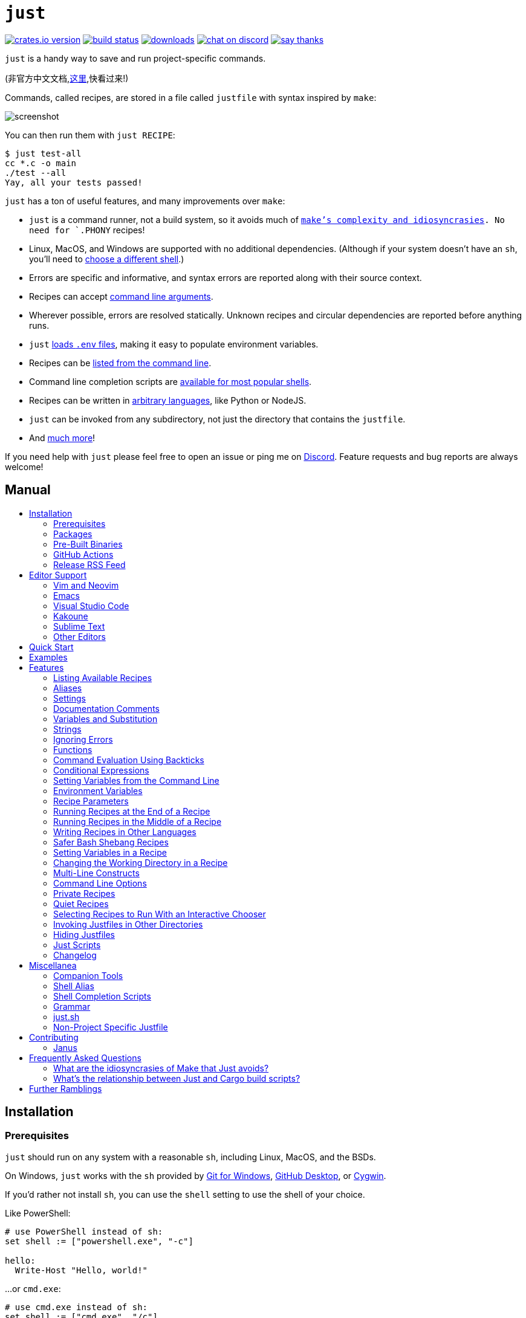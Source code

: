 = `just`
:toc: macro
:toc-title:

image:https://img.shields.io/crates/v/just.svg[crates.io version,link=https://crates.io/crates/just]
image:https://github.com/casey/just/workflows/Build/badge.svg[build status,link=https://github.com/casey/just/actions]
image:https://img.shields.io/github/downloads/casey/just/total.svg[downloads,link=https://github.com/casey/just/releases]
image:https://img.shields.io/discord/695580069837406228?logo=discord[chat on discord,link=https://discord.gg/ezYScXR]
image:https://img.shields.io/badge/Say%20Thanks-!-1EAEDB.svg[say thanks,link=mailto:casey@rodarmor.com?subject=Thanks for Just!]

`just` is a handy way to save and run project-specific commands.

(非官方中文文档,link:https://github.com/chinanf-boy/just-zh[这里],快看过来!)

Commands, called recipes, are stored in a file called `justfile` with syntax inspired by `make`:

image:screenshot.png[screenshot]

You can then run them with `just RECIPE`:

```sh
$ just test-all
cc *.c -o main
./test --all
Yay, all your tests passed!
```

`just` has a ton of useful features, and many improvements over `make`:

- `just` is a command runner, not a build system, so it avoids much of
  link:https://github.com/casey/just#what-are-the-idiosyncrasies-of-make-that-just-avoids[`make`'s
  complexity and idiosyncrasies]. No need for `.PHONY` recipes!

- Linux, MacOS, and Windows are supported with no additional dependencies. (Although if your system doesn't have an `sh`, you'll need to link:https://github.com/casey/just#shell[choose a different shell].)

- Errors are specific and informative, and syntax errors are reported along with their source context.

- Recipes can accept
  link:https://github.com/casey/just#recipe-parameters[command line arguments].

- Wherever possible, errors are resolved statically. Unknown recipes and
  circular dependencies are reported before anything runs.

- `just` link:https://github.com/casey/just#dotenv-integration[loads `.env`
  files], making it easy to populate environment variables.

- Recipes can be
  link:https://github.com/casey/just#listing-available-recipes[listed from the
  command line].

- Command line completion scripts are
  link:https://github.com/casey/just#shell-completion-scripts[available for
  most popular shells].

- Recipes can be written in
  link:https://github.com/casey/just#writing-recipes-in-other-languages[arbitrary
  languages], like Python or NodeJS.

- `just` can be invoked from any subdirectory, not just the directory that contains the `justfile`.

- And link:https://github.com/casey/just#manual[much more]!

If you need help with `just` please feel free to open an issue or ping me on link:https://discord.gg/ezYScXR[Discord]. Feature requests and bug reports are always welcome!

[discrete]
== Manual

toc::[]

== Installation

=== Prerequisites

`just` should run on any system with a reasonable `sh`, including Linux, MacOS, and the BSDs.

On Windows, `just` works with the `sh` provided by https://git-scm.com[Git for Windows], https://desktop.github.com[GitHub Desktop], or http://www.cygwin.com[Cygwin].

If you'd rather not install `sh`, you can use the `shell` setting to use the shell of your choice.

Like PowerShell:

```make

# use PowerShell instead of sh:
set shell := ["powershell.exe", "-c"]

hello:
  Write-Host "Hello, world!"
```

…or `cmd.exe`:

```make

# use cmd.exe instead of sh:
set shell := ["cmd.exe", "/c"]

list:
  dir
```

(PowerShell is installed by default on Windows 7 SP1 and Windows Server 2008 R2 S1 and later, and `cmd.exe` is quite fiddly, so PowerShell is recommended for most Windows users.)

=== Packages

[options="header"]
|================================================================================================================================================================================================================================================================================================================================================================================================================================
| Operating System                                                                                                                                          | Package Manager                                                              | Package                                                                                    | Command
| https://forge.rust-lang.org/release/platform-support.html[Various]                                                                                        | https://www.rust-lang.org[Cargo]                                             | https://crates.io/crates/just[just]                                                        | `cargo install just`
| https://en.wikipedia.org/wiki/Microsoft_Windows[Microsoft Windows]                                                                                        | https://scoop.sh[Scoop]                                                      | https://github.com/ScoopInstaller/Main/blob/master/bucket/just.json[just]                  | `scoop install just`
| https://en.wikipedia.org/wiki/MacOS[macOS]                                                                                                                | https://brew.sh[Homebrew]                                                    | https://formulae.brew.sh/formula/just[just]                                                | `brew install just`
| https://en.wikipedia.org/wiki/MacOS[macOS]                                                                                                                | https://www.macports.org[MacPorts]                                           | https://ports.macports.org/port/just/summary[just]                                         | `port install just`
| https://www.archlinux.org[Arch Linux]                                                                                                                     | https://wiki.archlinux.org/title/Pacman[pacman]                              | https://archlinux.org/packages/community/x86_64/just/[just]                                       | `pacman -S just`
| https://nixos.org/nixos/[NixOS], https://nixos.org/nix/manual/#ch-supported-platforms[Linux], https://nixos.org/nix/manual/#ch-supported-platforms[macOS] | https://nixos.org/nix/[Nix]                                                  | https://github.com/NixOS/nixpkgs/blob/master/pkgs/development/tools/just/default.nix[just] | `nix-env -iA nixos.just`
| https://getsol.us/[Solus]                                                                                                                                 | https://getsol.us/articles/package-management/basics/en[eopkg]               | https://dev.getsol.us/source/just/[just]                                                   | `eopkg install just`
| https://voidlinux.org[Void Linux]                                                                                                                         | https://wiki.voidlinux.org/XBPS[XBPS]                                        | https://github.com/void-linux/void-packages/blob/master/srcpkgs/just/template[just]        | `xbps-install -S just`
| https://www.freebsd.org/[FreeBSD]                                                                                                                         | https://www.freebsd.org/doc/handbook/pkgng-intro.html[pkg]                   | https://www.freshports.org/deskutils/just/[just]                                           | `pkg install just`
| https://alpinelinux.org/[Alpine Linux]                                                                                                                    | https://wiki.alpinelinux.org/wiki/Alpine_Linux_package_management[apk-tools] | https://pkgs.alpinelinux.org/package/edge/community/x86_64/just[just]                      | `apk add just`
| https://getfedora.org/[Fedora Linux]                                                                                                                      | https://dnf.readthedocs.io/en/latest/[DNF]                                   | https://src.fedoraproject.org/rpms/rust-just[just]                                         | `dnf install just`
| https://www.gentoo.org/[Gentoo Linux] | https://wiki.gentoo.org/wiki/Portage[Portage]                                | https://github.com/gentoo-mirror/dm9pZCAq/tree/master/sys-devel/just[dm9pZCAq overlay: sys-devel/just]       | `eselect repository enable dm9pZCAq && emerge --sync dm9pZCAq && emerge sys-devel/just`
|================================================================================================================================================================================================================================================================================================================================================================================================================================


=== Pre-Built Binaries

Pre-built binaries for Linux, MacOS, and Windows can be found on https://github.com/casey/just/releases[the releases page].

You can use the following command on Linux, MacOS, or Windows to download the latest release, just replace `DEST` with the directory where you'd like to put `just`:

```sh
curl --proto '=https' --tlsv1.2 -sSf https://just.systems/install.sh | bash -s -- --to DEST
```

=== GitHub Actions

link:https://github.com/extractions/setup-just[extractions/setup-just] can be used to install `just` in a GitHub Actions workflow.

Example usage:

```yaml
- uses: extractions/setup-just@v1
  with:
    just-version: 0.8  # optional semver specification, otherwise latest
```

=== Release RSS Feed

An https://en.wikipedia.org/wiki/RSS[RSS feed] of `just` releases is available https://github.com/casey/just/releases.atom[here].

== Editor Support

`justfile` syntax is close enough to `make` that you may want to tell your editor to use `make` syntax highlighting for `just`.

=== Vim and Neovim

==== `vim-just`

The https://github.com/NoahTheDuke/vim-just[vim-just] plugin provides syntax highlighting for justfiles.

Install it with your favorite package manager, like https://github.com/junegunn/vim-plug[Plug]:

```vim
call plug#begin()

Plug 'NoahTheDuke/vim-just'

call plug#end()
```

Or with Vim's built-in package support:

```
mkdir -p ~/.vim/pack/vendor/start
cd ~/.vim/pack/vendor/start
git clone https://github.com/NoahTheDuke/vim-just.git
```

`vim-just` is also available from https://github.com/sheerun/vim-polyglot[vim-polyglot], a multi-language Vim plugin.

==== `tree-sitter-just`

https://github.com/IndianBoy42/tree-sitter-just[tree-sitter-just] is an https://github.com/nvim-treesitter/nvim-treesitter[Nvim Treesitter] plugin for Neovim.

==== Makefile Syntax Highlighting

Vim's built-in makefile syntax highlighting isn't perfect for justfiles, but it's better than nothing. You can put the following in `~/.vim/filetype.vim`:

```vimscript
if exists("did_load_filetypes")
  finish
endif

augroup filetypedetect
  au BufNewFile,BufRead justfile setf make
augroup END
```

Or add the following to an individual justfile to enable `make` mode on a per-file basis:

```
# vim: set ft=make :
```

=== Emacs

There is a MELPA package, https://melpa.org/#/just-mode[just-mode], for automatic Emacs syntax highlighting and automatic indentation in justfiles.

You can add the following to an individual justfile to enable `make` mode on a per-file basis:

```
# Local Variables:
# mode: makefile
# End:
```

=== Visual Studio Code

An extension for VS Code by https://github.com/skellock[skellock] is https://marketplace.visualstudio.com/items?itemName=skellock.just[available here]. (https://github.com/skellock/vscode-just[repository])

You can install it from the command line by running:

```
code --install-extension skellock.just
```

=== Kakoune

Kakoune supports `justfile` syntax highlighting out of the box, thanks to TeddyDD.

=== Sublime Text

A syntax file for Sublime Text written by TonioGela is available in link:extras/just.sublime-syntax[extras/just.sublime-syntax].

=== Other Editors

Feel free to send me the commands necessary to get syntax highlighting working in your editor of choice so that I may include them here.

== Quick Start

See xref:Installation[] for how to install `just` on your computer. Try running `just --version` to make sure that it's installed correctly.

Once `just` is installed and working, create a file named `justfile` in the root of your project with the following contents:

```make
recipe-name:
    echo 'This is a recipe!'

# this is a comment
another-recipe:
    @echo 'This is another recipe.'
```

When you invoke `just` it looks for file `justfile` in the current directory and upwards, so you can invoke it from any subdirectory of your project.

The search for a `justfile` is case insensitive, so any case, like `Justfile`, `JUSTFILE`, or `JuStFiLe`, will work. `just` will also look for files with the name `.justfile`, in case you'd like to hide a `justfile`.

Running `just` with no arguments runs the first recipe in the `justfile`:

```sh
$ just
echo 'This is a recipe!'
This is a recipe!
```

One or more arguments specify the recipe(s) to run:

```sh
$ just another-recipe
This is another recipe.
```

`just` prints each command to standard error before running it, which is why `echo 'This is a recipe!'` was printed. This is suppressed for lines starting with `@`, which is why `echo 'Another recipe.'` was not printed.

Recipes stop running if a command fails. Here `cargo publish` will only run if `cargo test` succeeds:

```make
publish:
    cargo test
    # tests passed, time to publish!
    cargo publish
```

Recipes can depend on other recipes. Here the `test` recipe depends on the `build` recipe, so `build` will run before `test`:

```make
build:
    cc main.c foo.c bar.c -o main

test: build
    ./test

sloc:
    @echo "`wc -l *.c` lines of code"
```

```sh
$ just test
cc main.c foo.c bar.c -o main
./test
testing... all tests passed!
```

Recipes without dependencies will run in the order they're given on the command line:

```sh
$ just build sloc
cc main.c foo.c bar.c -o main
1337 lines of code
```

Dependencies will always run first, even if they are passed after a recipe that depends on them:

```sh
$ just test build
cc main.c foo.c bar.c -o main
./test
testing... all tests passed!
```

== Examples

A variety of example justfiles can be found in the link:examples[examples directory].

This https://toniogela.dev/just/[blog post] discusses using `just` to improve management of shared machines, and includes a number of example justfiles.

== Features

=== Listing Available Recipes

Recipes can be listed in alphabetical order with `just --list`:

```sh
$ just --list
Available recipes:
    build
    test
    deploy
    lint
```

`just --summary` is more concise:

```sh
$ just --summary
build test deploy lint
```

Pass `--unsorted` to print recipes in the order they appear in the justfile:

```make
test:
  echo 'Testing!'

build:
  echo 'Building!'
```

```sh
$ just --list --unsorted
Available recipes:
    test
    build
```

```sh
$ just --summary --unsorted
test build
```

If you'd like `just` to default to listing the recipes in the justfile, you can
use this as your default recipe:

```make
default:
  @just --list
```

The heading text can be customized with `--list-heading`:

```
$ just --list --list-heading $'Cool stuff…\n'
Cool stuff…
    test
    build
```

And the indentation can be customized with `--list-prefix`:

```
$ just --list --list-prefix ····
Available recipes:
····test
····build
```

The argument to `--list-heading` replaces both the heading and the newline
following it, so it should contain a newline if non-empty. It works this way so
you can suppress the heading line entirely by passing the empty string:

```
$ just --list --list-heading ''
    test
    build
```

=== Aliases

Aliases allow recipes to be invoked with alternative names:

```make
alias b := build

build:
  echo 'Building!'
```

```sh
$ just b
build
echo 'Building!'
Building!
```

=== Settings

Settings control interpretation and execution. Each setting may be specified at most once, anywhere in the justfile.

For example:

```make

set shell := ["zsh", "-cu"]

foo:
  # this line will be run as `zsh -cu 'ls **/*.txt'`
  ls **/*.txt
```

==== Table of Settings

[options="header"]
|=================
| Name | Value | Description
| `dotenv-load` | boolean | Load a `.env` file, if present.
| `export` | boolean | Export all variables as environment variables.
| `positional-arguments` | boolean | Pass positional arguments.
| `shell` | `[COMMAND, ARGS...]` | Set the command used to invoke recipes and evaluate backticks.
|=================

Boolean settings can be written as:

```
set NAME
```

Which is equivalent to:

```
set NAME := true
```

==== Dotenv Load

If `dotenv-load` is `true`, a `.env` file will be loaded if present. Defaults to `true`.

==== Export

The `export` setting causes all `just` variables to be exported as environment variables. Defaults to `false`.

```make
set export

a := "hello"

@foo b:
  echo $a
  echo $b
```

```
$ just foo goodbye
hello
goodbye
```

==== Positional Arguments

If `positional-arguments` is `true`, recipe arguments will be passed as positional arguments to commands. For linewise recipes, argument `$0` will be the name of the recipe.

For example, running this recipe:

```make
set positional-arguments

@foo bar:
  echo $0
  echo $1
```

Will produce the following output:

```
$ just foo hello
foo
hello
```

==== Shell

The `shell` setting controls the command used to invoke recipe lines and backticks. Shebang recipes are unaffected.

```make
# use python3 to execute recipe lines and backticks
set shell := ["python3", "-c"]

# use print to capture result of evaluation
foos := `print("foo" * 4)`

foo:
  print("Snake snake snake snake.")
  print("{{foos}}")
```

`just` passes the command to be executed as an argument. Many shells will need an additional flag, often `-c`, to make them evaluate the first argument.

===== Python 3

```make
set shell := ["python3", "-c"]
```

===== Bash

```make
set shell := ["bash", "-uc"]
```

===== Z Shell

```make
set shell := ["zsh", "-uc"]
```

===== Fish

```make
set shell := ["fish", "-c"]
```

=== Documentation Comments

Comments immediately preceding a recipe will appear in `just --list`:

```make
# build stuff
build:
  ./bin/build

# test stuff
test:
  ./bin/test
```

```sh
$ just --list
Available recipes:
    build # build stuff
    test # test stuff
```

=== Variables and Substitution

Variables, strings, concatenation, and substitution using `{{...}}` are supported:

```make
version := "0.2.7"
tardir  := "awesomesauce-" + version
tarball := tardir + ".tar.gz"

publish:
    rm -f {{tarball}}
    mkdir {{tardir}}
    cp README.md *.c {{tardir}}
    tar zcvf {{tarball}} {{tardir}}
    scp {{tarball}} me@server.com:release/
    rm -rf {{tarball}} {{tardir}}
```

==== Escaping `{{`

To write a recipe containing `{{`, use `{{{{`:

```make
braces:
    echo 'I {{{{LOVE}} curly braces!'
```

(An unmatched `}}` is ignored, so it doesn't need to be escaped.)

Another option is to put all the text you'd like to escape inside of an interpolation:

```make
braces:
    echo '{{'I {{LOVE}} curly braces!'}}'
```

Yet another option is to use `{{ "{{" }}`:

```make
braces:
    echo 'I {{ "{{" }}LOVE}} curly braces!'
```

=== Strings

Double-quoted strings support escape sequences:

```make
string-with-tab             := "\t"
string-with-newline         := "\n"
string-with-carriage-return := "\r"
string-with-double-quote    := "\""
string-with-slash           := "\\"
string-with-no-newline      := "\
"
```

```sh
$ just --evaluate
"tring-with-carriage-return := "
string-with-double-quote    := """
string-with-newline         := "
"
string-with-no-newline      := ""
string-with-slash           := "\"
string-with-tab             := "     "
```

Strings may contain line breaks:

```make
single := '
hello
'

double := "
goodbye
"
```

Single-quoted strings do not recognize escape sequences:

```make
escapes := '\t\n\r\"\\'
```

```sh
$ just --evaluate
escapes := "\t\n\r\"\\"
```

Indented versions of both single- and double-quoted strings, delimited by triple single- or triple double-quotes, are supported. Indented string lines are stripped of leading whitespace common to all non-blank lines:

```make
# this string will evaluate to `foo\nbar\n`
x := '''
  foo
  bar
'''

# this string will evaluate to `abc\n  wuv\nbar\n`
y := """
  abc
    wuv
  xyz
"""
```

Similar to unindented strings, indented double-quoted strings process escape sequences, and indented single-quoted strings ignore escape sequences. Escape sequence processing takes place after unindentation. The unindention algorithm does not take escape-sequence produced whitespace or newlines into account.

=== Ignoring Errors

Normally, if a command returns a non-zero exit status, execution will stop. To
continue execution after a command, even if it fails, prefix the command with
`-`:

```make
foo:
    -cat foo
    echo 'Done!'
```

```sh
$ just foo
cat foo
cat: foo: No such file or directory
echo 'Done!'
Done!
```

=== Functions

`just` provides a few built-in functions that might be useful when writing recipes.

==== System Information

- `arch()` – Instruction set architecture. Possible values are: `"aarch64"`, `"arm"`, `"asmjs"`, `"hexagon"`, `"mips"`, `"msp430"`, `"powerpc"`, `"powerpc64"`, `"s390x"`, `"sparc"`, `"wasm32"`, `"x86"`, `"x86_64"`, and `"xcore"`.

- `os()` – Operating system. Possible values are: `"android"`, `"bitrig"`, `"dragonfly"`, `"emscripten"`, `"freebsd"`, `"haiku"`, `"ios"`, `"linux"`, `"macos"`, `"netbsd"`, `"openbsd"`, `"solaris"`, and `"windows"`.

- `os_family()` – Operating system family; possible values are: `"unix"` and `"windows"`.

For example:

```make
system-info:
    @echo "This is an {{arch()}} machine".
```

```
$ just system-info
This is an x86_64 machine
```

==== Environment Variables

- `env_var(key)` – Retrieves the environment variable with name `key`, aborting if it is not present.

- `env_var_or_default(key, default)` – Retrieves the environment variable with name `key`, returning `default` if it is not present.

==== Invocation Directory

- `invocation_directory()` - Retrieves the path of the current working directory, before `just` changed it (chdir'd) prior to executing commands.

For example, to call `rustfmt` on files just under the "current directory" (from the user/invoker's perspective), use the following rule:

```
rustfmt:
    find {{invocation_directory()}} -name \*.rs -exec rustfmt {} \;
```

Alternatively, if your command needs to be run from the current directory, you could use (e.g.):

```
build:
    cd {{invocation_directory()}}; ./some_script_that_needs_to_be_run_from_here
```

==== Justfile and Justfile Directory

- `justfile()` - Retrieves the path of the current justfile.

- `justfile_directory()` - Retrieves the path of the parent directory of the current justfile.

For example, to run a command relative to the location of the current justfile:

```
script:
  ./{{justfile_directory()}}/scripts/some_script
```

==== Just Executable

- `just_executable()` - Absolute path to the `just` executable.

For example:

```make
executable:
    @echo The executable is at: {{just_executable()}}
```

```
$ just
The executable is at: /bin/just
```

==== String Manipulation

- `uppercase(s)` - Convert `s` to uppercase.
- `lowercase(s)` - Convert `s` to lowercase.
- `trim(s)` - Remove leading and trailing whitespace from `s`.
- `replace(s, from, to)` - Replace all occurrences of `from` in `s` to `to`.

==== Dotenv Integration

`just` will load environment variables from a file named `.env`. This file can be located in the same directory as your justfile or in a parent directory. These variables are environment variables, not `just` variables, and so must be accessed using `$VARIABLE_NAME` in recipes and backticks.

For example, if your `.env` file contains:

```
# a comment, will be ignored
DATABASE_ADDRESS=localhost:6379
SERVER_PORT=1337
```

And your justfile contains:

```make
serve:
  @echo "Starting server with database $DATABASE_ADDRESS on port $SERVER_PORT..."
  ./server --database $DATABASE_ADDRESS --port $SERVER_PORT
```

`just serve` will output:

```sh
$ just serve
Starting server with database localhost:6379 on port 1337...
./server --database $DATABASE_ADDRESS --port $SERVER_PORT
```

==== Path Manipulation

===== Fallible

- `extension(path)` - Extension of `path`. `extension("/foo/bar.txt")` is `txt`.
- `file_name(path)` - File name of `path` with any leading directory components removed. `file_name("/foo/bar.txt")` is `bar.txt`.
- `file_stem(path)` - File name of `path` without extension. `file_stem("/foo/bar.txt")` is `bar`.
- `parent_directory(path)` - Parent directory of `path`. `parent_directory("/foo/bar.txt")` is `/foo`.
- `without_extension(path)` - `path` without extension. `without_extension("/foo/bar.txt")` is `/foo/bar`.

These functions can fail, for example if a path does not have an extension, which will halt execution.

===== Infallible

- `join(a, b)` - Join path `a` with path `b`. `join("foo/bar", "baz")` is `foo/bar/baz`.
- `clean(path)` - Simplify `path` by removing extra path separators, intermediate `.` components, and `..` where possible. `clean("foo//bar")` is `foo/bar`, `clean("foo/..")` is `.`, `clean("foo/./bar")` is `foo/bar`.

=== Command Evaluation Using Backticks

Backticks can be used to store the result of commands:

```make
localhost := `dumpinterfaces | cut -d: -f2 | sed 's/\/.*//' | sed 's/ //g'`

serve:
    ./serve {{localhost}} 8080
```

Indented backticks, delimited by three backticks, are de-indented in the same manner as indented strings:

```make
# This backtick evaluates the command `echo foo\necho bar\n`, which produces the value `foo\nbar\n`.
stuff := ```
    echo foo
    echo bar
  ```
```

See the <<Strings>> section for details on unindenting.

Backticks may not start with `#!`. This syntax is reserved for a future upgrade.

=== Conditional Expressions

`if`/`else` expressions evaluate different branches depending on if two expressions evaluate to the same value:

```make
foo := if "2" == "2" { "Good!" } else { "1984" }

bar:
  @echo "{{foo}}"
```

```sh
$ just bar
Good!
```

It is also possible to test for inequality:

```make
foo := if "hello" != "goodbye" { "xyz" } else { "abc" }

bar:
  @echo {{foo}}
```

```sh
$ just bar
xyz
```

Conditional expressions short-circuit, which means they only evaluate one of
their branches. This can be used to make sure that backtick expressions don't
run when they shouldn't.

```make
foo := if env_var("RELEASE") == "true" { `get-something-from-release-database` } else { "dummy-value" }
```

Conditionals can be used inside of recipes:

```make
bar foo:
  echo {{ if foo == "bar" { "hello" } else { "goodbye" } }}
```

Note the space after the final `}`! Without the space, the interpolation will
be prematurely closed.

Multiple conditionals can be chained:

```make
foo := if "hello" == "goodbye" {
  "xyz"
} else if "a" == "a" {
  "abc"
} else {
  "123"
}

bar:
  @echo {{foo}}
```

```sh
$ just bar
abc
```

=== Setting Variables from the Command Line

Variables can be overridden from the command line.

```make
os := "linux"

test: build
    ./test --test {{os}}

build:
    ./build {{os}}
```

```sh
$ just
./build linux
./test --test linux
```

Any number of arguments of the form `NAME=VALUE` can be passed before recipes:

```sh
$ just os=plan9
./build plan9
./test --test plan9
```

Or you can use the `--set` flag:

```sh
$ just --set os bsd
./build bsd
./test --test bsd
```

=== Environment Variables

Assignments prefixed with the `export` keyword will be exported to recipes as environment variables:

```make
export RUST_BACKTRACE := "1"

test:
    # will print a stack trace if it crashes
    cargo test
```

Parameters prefixed with a `$` will be exported as environment variables:

```make
test $RUST_BACKTRACE="1":
    # will print a stack trace if it crashes
    cargo test
```

Exported variables and parameters are not exported to backticks in the same scope.

```make
export FOO := "world"
# This backtick will fail with "WORLD: unbound variable"
BAR := `echo hello $WORLD`
```

```make
# Running `just a foo` will fail with "A: unbound variable"
a $A $B=`echo $A`:
  echo $A $B
```

=== Recipe Parameters

Recipes may have parameters. Here recipe `build` has a parameter called `target`:

```make
build target:
    @echo 'Building {{target}}...'
    cd {{target}} && make
```

To pass arguments on the command line, put them after the recipe name:

```sh
$ just build my-awesome-project
Building my-awesome-project...
cd my-awesome-project && make
```

To pass arguments to a dependency, put the dependency in parentheses along with the arguments:

```make
default: (build "main")

build target:
  @echo 'Building {{target}}...'
  cd {{target}} && make
```

Parameters may have default values:

```make
default := 'all'

test target tests=default:
    @echo 'Testing {{target}}:{{tests}}...'
    ./test --tests {{tests}} {{target}}
```

Parameters with default values may be omitted:

```sh
$ just test server
Testing server:all...
./test --tests all server
```

Or supplied:

```sh
$ just test server unit
Testing server:unit...
./test --tests unit server
```

Default values may be arbitrary expressions, but concatenations must be parenthesized:

```make
arch := "wasm"

test triple=(arch + "-unknown-unknown"):
  ./test {{triple}}
```

The last parameter of a recipe may be variadic, indicated with either a `+` or a `*` before the argument name:

```make
backup +FILES:
  scp {{FILES}} me@server.com:
```

Variadic parameters prefixed with `+` accept _one or more_ arguments and expand to a string containing those arguments separated by spaces:

```sh
$ just backup FAQ.md GRAMMAR.md
scp FAQ.md GRAMMAR.md me@server.com:
FAQ.md                  100% 1831     1.8KB/s   00:00
GRAMMAR.md              100% 1666     1.6KB/s   00:00
```

Variadic parameters prefixed with `*` accept _zero or more_ arguments and expand to a string containing those arguments separated by spaces, or an empty string if no arguments are present:

```make
commit MESSAGE *FLAGS:
  git commit {{FLAGS}} -m "{{MESSAGE}}"
```

Variadic parameters can be assigned default values. These are overridden by arguments passed on the command line:

```make
test +FLAGS='-q':
  cargo test {{FLAGS}}
```

`{{...}}` substitutions may need to be quoted if they contain spaces. For example, if you have the following recipe:

```make
search QUERY:
    lynx https://www.google.com/?q={{QUERY}}
```

And you type:

```sh
$ just search "cat toupee"
```

`just` will run the command `lynx https://www.google.com/?q=cat toupee`, which will get parsed by `sh` as `lynx`, `https://www.google.com/?q=cat`, and `toupee`, and not the intended `lynx` and `https://www.google.com/?q=cat toupee`.

You can fix this by adding quotes:

```make
search QUERY:
    lynx 'https://www.google.com/?q={{QUERY}}'
```

Parameters prefixed with a `$` will be exported as environment variables:

```make
foo $bar:
  echo $bar
```

=== Running Recipes at the End of a Recipe

Normal dependencies of a recipes always run before a recipe starts. That is to say, the dependee always runs before the depender. These dependencies are called "prior dependencies".

A recipe can also have subsequent dependencies, which run after the recipe and are introduced with an `&&`:


```make
a:
  echo 'A!'

b: a && c d
  echo 'B!'

c:
  echo 'C!'

d:
  echo 'D!'
```

…running 'b' prints:

```sh
$ just b
echo 'A!'
A!
echo 'B!'
B!
echo 'C!'
C!
echo 'D!'
D!
```

=== Running Recipes in the Middle of a Recipe

`just` doesn't support running recipes in the middle of another recipe, but you can call `just` recursively in the middle of a recipe. Given the following justfile:

```make
a:
  echo 'A!'

b: a
  echo 'B start!'
  just c
  echo 'B end!'

c:
  echo 'C!'
```

…running 'b' prints:

```sh
$ just b
echo 'A!'
A!
echo 'B start!'
B start!
echo 'C!'
C!
echo 'B end!'
B end!
```

This has limitations, since recipe `c` is run with an entirely new invocation of `just`: Assignments will be recalculated, dependencies might run twice, and command line arguments will not be propagated to the child `just` process.

=== Writing Recipes in Other Languages

Recipes that start with a `#!` are executed as scripts, so you can write recipes in other languages:

```make
polyglot: python js perl sh ruby

python:
    #!/usr/bin/env python3
    print('Hello from python!')

js:
    #!/usr/bin/env node
    console.log('Greetings from JavaScript!')

perl:
    #!/usr/bin/env perl
    print "Larry Wall says Hi!\n";

sh:
    #!/usr/bin/env sh
    hello='Yo'
    echo "$hello from a shell script!"

ruby:
    #!/usr/bin/env ruby
    puts "Hello from ruby!"
```

```sh
$ just polyglot
Hello from python!
Greetings from JavaScript!
Larry Wall says Hi!
Yo from a shell script!
Hello from ruby!
```

=== Safer Bash Shebang Recipes

If you're writing a `bash` shebang recipe, consider adding `set -euxo pipefail`:

```make
foo:
    #!/usr/bin/env bash
    set -euxo pipefail
    hello='Yo'
    echo "$hello from Bash!"
```

It isn't strictly necessary, but `set -euxo pipefail` turns on a few useful
features that make `bash` shebang recipes behave more like normal, linewise `just`
recipe:

- `set -e` makes `bash` exit if a command fails.
- `set -u` makes `bash` exit if a variable is undefined.
- `set -x` makes `bash` print each script line before it's run.
- `set -o pipefail` makes `bash` exit if a command in a pipeline fails.

Together, these avoid a lot of shell scripting gotchas.

==== Shebang Recipe Execution on Windows

On Windows, shebang interpreter paths containing a `/` are translated from Unix-style
paths to Windows-style paths using `cygpath`, a utility that ships with http://www.cygwin.com[Cygwin].

For example, to execute this recipe on Windows:

```make
echo:
  #!/bin/sh

  echo "Hello!"
```

The interpreter path `/bin/sh` will be translated to a Windows-style path using
`cygpath` before being executed.

If the interpreter path does not contain a `/` it will be executed without being translated. This is useful if `cygpath` is not available, or you wish to pass a Windows-style path to the interpreter.

=== Setting Variables in a Recipe

Recipe lines are interpreted by the shell, not `just`, so it's not possible to set
`just` variables in the middle of a recipe:

```
foo:
  x := "hello" # This doesn't work!
  echo {{x}}
```

It is possible to use shell variables, but there's another problem. Every
recipe line is run by a new shell instance, so variables set in one line won't
be set in the next:

```make
foo:
  x=hello && echo $x # This works!
  y=bye
  echo $y            # This doesn't, `y` is undefined here!
```

The best way to work around this is to use a shebang recipe. Shebang recipe
bodies are extracted and run as scripts, so a single shell instance will run
the whole thing:

```make
foo:
  #!/usr/bin/env bash
  set -euxo pipefail
  x=hello
  echo $x
```

=== Changing the Working Directory in a Recipe

Each recipe line is executed by a new shell, so if you change the working
directory on one line, it won't have an effect on later lines:

```make
foo:
  pwd    # This `pwd` will print the same directory…
  cd bar
  pwd    # …as this `pwd`!
```

There are a couple ways around this. One is to call `cd` on the same line as
the command you want to run:

```make
foo:
  cd bar && pwd
```

The other is to use a shebang recipe. Shebang recipe bodies are extracted and
run as scripts, so a single shell instance will run the whole thing, and thus a
`pwd` on one line will affect later lines, just like a shell script:

```make
foo:
  #!/usr/bin/env bash
  set -euxo pipefail
  cd bar
  pwd
```

=== Multi-Line Constructs

Recipes without an initial shebang are evaluated and run line-by-line, which means that multi-line constructs probably won't do what you want.

For example, with the following justfile:

```
conditional:
    if true; then
        echo 'True!'
    fi
```

The extra leading whitespace before the second line of the `conditional` recipe will produce a parse error:

```
$ just conditional
error: Recipe line has extra leading whitespace
  |
3 |         echo 'True!'
  |     ^^^^^^^^^^^^^^^^
```

To work around this, you can write conditionals on one line, escape newlines with slashes, or add a shebang to your recipe. Some examples of multi-line constructs are provided for reference.

==== `if` statements

```make
conditional:
    if true; then echo 'True!'; fi
```

```make
conditional:
    if true; then \
        echo 'True!'; \
    fi
```

```make
conditional:
    #!/usr/bin/env sh
    if true; then
        echo 'True!'
    fi
```

==== `for` loops

```make
for:
    for file in `ls .`; do echo $file; done
```

```make
for:
    for file in `ls .`; do \
        echo $file; \
    done
```

```make
for:
    #!/usr/bin/env sh
    for file in `ls .`; do
        echo $file
    done
```

==== `while` loops

```make
while:
    while `server-is-dead`; do ping -c 1 server; done
```

```make
while:
    while `server-is-dead`; do \
        ping -c 1 server; \
    done
```

```make
while:
    #!/usr/bin/env sh
    while `server-is-dead`; do
        do ping -c 1 server
    done
```


=== Command Line Options

`just` supports a number of useful command line options for listing, dumping, and debugging recipes and variable:

```sh
$ just --list
Available recipes:
  js
  perl
  polyglot
  python
  ruby
$ just --show perl
perl:
    #!/usr/bin/env perl
    print "Larry Wall says Hi!\n";
$ just --show polyglot
polyglot: python js perl sh ruby
```

Run `just --help` to see all the options.

=== Private Recipes

Recipes and aliases whose name starts with a `_` are omitted from `just --list`:

```make
test: _test-helper
  ./bin/test

_test-helper:
  ./bin/super-secret-test-helper-stuff
```

```sh
$ just --list
Available recipes:
    test
```

And from `just --summary`:

```sh
$ just --summary
test
```

This is useful for helper recipes which are only meant to be used as dependencies of other recipes.

=== Quiet Recipes

A recipe name may be prefixed with '@' to invert the meaning of '@' before each line:

```make
@quiet:
  echo hello
  echo goodbye
  @# all done!
```

Now only the lines starting with '@' will be echoed:

```sh
$ j quiet
hello
goodbye
# all done!
```

Shebang recipes are quiet by default:

```make
foo:
  #!/usr/bin/env bash
  echo 'Foo!'
```

```sh
$ just foo
Foo!
```

Adding `@` to a shebang recipe name makes `just` print the recipe before executing it:


```make
@bar:
  #!/usr/bin/env bash
  echo 'Bar!'
```

```sh
$ just bar                                                                                    ~/src/just
#!/usr/bin/env bash
echo 'Bar!'
Bar!
```

=== Selecting Recipes to Run With an Interactive Chooser

The `--choose` subcommand makes `just` invoke a chooser to select which recipes
to run. Choosers should read lines containing recipe names from standard input
and print one or more of those names separated by spaces to standard output.

Because there is currently no way to run a recipe that requires arguments with
`--choose`, such recipes will not be given to the chooser. Private recipes and
aliases are also skipped.

The chooser can be overridden with the `--chooser` flag. If `--chooser` is not
given, then `just` first checks if `$JUST_CHOOSER` is set. If it isn't, then
the chooser defaults to `fzf`, a popular fuzzy finder.

Arguments can be included in the chooser, i.e. `fzf --exact`.

The chooser is invoked in the same way as recipe lines. For example, if the
chooser is `fzf`, it will be invoked with `sh -cu 'fzf'`, and if the shell, or
the shell arguments are overridden, the chooser invocation will respect those
overrides.

If you'd like `just` to default to selecting recipes with a chooser, you can
use this as your default recipe:

```make
default:
  @just --choose
```

=== Invoking Justfiles in Other Directories

If the first argument passed to `just` contains a `/`, then the following occurs:

1. The argument is split at the last `/`.
2. The part before the last `/` is treated as a directory. `just` will start its search for the justfile there, instead of in the current directory.
3. The part after the last slash is treated as a normal argument, or ignored if it is empty.

This may seem a little strange, but it's useful if you wish to run a command in a justfile that is in a subdirectory.

For example, if you are in a directory which contains a subdirectory named `foo`, which contains a justfile with the recipe `build`, which is also the default recipe, the following are all equivalent:

```sh
$ (cd foo && just build)
$ just foo/build
$ just foo/
```

=== Hiding Justfiles

`just` looks for justfiles named `justfile` and `.justfile`, which can be used to keep a `justfile` hidden.

=== Just Scripts

By adding a shebang line to the top of a justfile and making it executable, `just` can be used as an interpreter for scripts:

```sh
$ cat > script <<EOF
#!/usr/bin/env just --justfile

foo:
  echo foo
EOF
$ chmod +x script
$ ./script foo
echo foo
foo
```

When a script with a shebang is executed, the system supplies the path to the script as an argument to the command in the shebang. So, with a shebang of `#!/usr/bin/env just --justfile`, the command will be `/usr/bin/env just --justfile PATH_TO_SCRIPT`.

With the above shebang, `just` will change its working directory to the location of the script. If you'd rather leave the working directory unchanged, use `#!/usr/bin/env just --working-directory . --justfile`.

Note: Shebang line splitting is not consistent across operating systems. The previous examples have only been tested on macOS. On Linux, you may need to pass the `-S` flag to `env`:

```
#!/usr/bin/env -S just --justfile

default:
  echo foo
```

=== Changelog

A changelog for the latest release is available in link:CHANGELOG.md[]. Changelogs for previous releases are avaiable on https://github.com/casey/just/releases[the releases page]. `just --changelog` can also be used to make a `just` binary print its changelog.

== Miscellanea

=== Companion Tools

Tools that pair nicely with `just` include:

- https://github.com/mattgreen/watchexec[`watchexec`] — a simple tool that watches a path and runs a command whenever it detects modifications.

=== Shell Alias

For lightning-fast command running, put `alias j=just` in your shell's configuration file.

=== Shell Completion Scripts

Shell completion scripts for Bash, Zsh, Fish, PowerShell, and Elvish are available in the link:completions[] directory. Please refer to your shell's documentation for how to install them.

The `just` binary can also generate the same completion scripts at runtime, using the `--completions` command:

```sh
$ just --completions zsh > just.zsh
```

=== Grammar

A non-normative grammar of justfiles can be found in link:GRAMMAR.md[].

=== just.sh

Before `just` was a fancy Rust program it was a tiny shell script that called `make`. You can find the old version in link:extras/just.sh[].

=== Non-Project Specific Justfile

If you want some commands to be available everywhere, put them in `~/.global.justfile` and add the following to your shell's initialization file:

```sh
alias .j='just --justfile ~/.global.justfile --working-directory ~'
```

Or, if you'd rather they run in the current directory:

```sh
alias .j='just --justfile ~/.global.justfile --working-directory .'
```

I'm pretty sure that nobody actually uses this feature, but it's there.

¯\\_(ツ)_/¯

== Contributing

`just` welcomes your contributions! `just` is released under the maximally permissive https://creativecommons.org/publicdomain/zero/1.0/legalcode.txt[CC0] public domain dedication and fallback license, so your changes must also be released under this license.

=== Janus

https://github.com/casey/janus[Janus] is a tool that collects and analyzes justfiles, and can determine if a new version of `just` breaks or changes the interpretation of existing justfiles.

Before merging a particularly large or gruesome change, Janus should be run to make sure that nothing breaks. Don't worry about running Janus yourself, Casey will happily run it for you on changes that need it.

== Frequently Asked Questions

=== What are the idiosyncrasies of Make that Just avoids?

`make` has some behaviors which are confusing, complicated, or make it unsuitable for use as a general command runner.

One example is that under some circumstances, `make` won't actually run the commands in a recipe. For example, if you have a file called `test` and the following makefile:

```make
test:
  ./test
```

`make` will refuse to run your tests:

```sh
$ make test
make: `test' is up to date.
```

`make` assumes that the `test` recipe produces a file called `test`. Since this file exists and the recipe has no other dependencies, `make` thinks that it doesn't have anything to do and exits.

To be fair, this behavior is desirable when using `make` as a build system, but not when using it as a command runner. You can disable this behavior for specific targets using `make`'s built-in link:https://www.gnu.org/software/make/manual/html_node/Phony-Targets.html[`.PHONY` target name], but the syntax is verbose and can be hard to remember. The explicit list of phony targets, written separately from the recipe definitions, also introduces the risk of accidentally defining a new non-phony target. In `just`, all recipes are treated as if they were phony.

Other examples of `make`'s idiosyncrasies include the difference between `=` and `:=` in assignments, the confusing error messages that are produced if you mess up your makefile, needing `$$` to use environment variables in recipes, and incompatibilities between different flavors of `make`.

=== What's the relationship between Just and Cargo build scripts?

http://doc.crates.io/build-script.html[`cargo` build scripts] have a pretty specific use, which is to control how `cargo` builds your Rust project. This might include adding flags to `rustc` invocations, building an external dependency, or running some kind of codegen step.

`just`, on the other hand, is for all the other miscellaneous commands you might run as part of development. Things like running tests in different configurations, linting your code, pushing build artifacts to a server, removing temporary files, and the like.

Also, although `just` is written in Rust, it can be used regardless of the language or build system your project uses.

== Further Ramblings

I personally find it very useful to write a `justfile` for almost every project, big or small.

On a big project with multiple contributors, it's very useful to have a file with all the commands needed to work on the project close at hand.

There are probably different commands to test, build, lint, deploy, and the like, and having them all in one place is useful and cuts down on the time you have to spend telling people which commands to run and how to type them.

And, with an easy place to put commands, it's likely that you'll come up with other useful things which are part of the project's collective wisdom, but which aren't written down anywhere, like the arcane commands needed for some part of your revision control workflow, install all your project's dependencies, or all the random flags you might need to pass to the build system.

Some ideas for recipes:

* Deploying/publishing the project
* Building in release mode vs debug mode
* Running in debug mode or with logging enabled
* Complex git workflows
* Updating dependencies
* Running different sets of tests, for example fast tests vs slow tests, or running them with verbose output
* Any complex set of commands that you really should write down somewhere, if only to be able to remember them

Even for small, personal projects it's nice to be able to remember commands by name instead of ^Reverse searching your shell history, and it's a huge boon to be able to go into an old project written in a random language with a mysterious build system and know that all the commands you need to do whatever you need to do are in the `justfile`, and that if you type `just` something useful (or at least interesting!) will probably happen.

For ideas for recipes, check out link:justfile[this project's `justfile`], or some of the `justfile`{zwsp}s https://github.com/search?o=desc&q=filename%3Ajustfile&s=indexed&type=Code[out in the wild].

Anyways, I think that's about it for this incredibly long-winded README.

I hope you enjoy using `just` and find great success and satisfaction in all your computational endeavors!

😸
